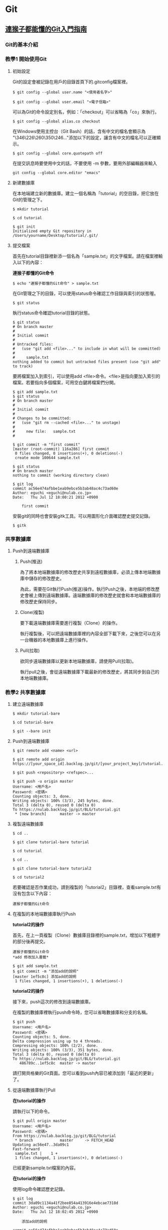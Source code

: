 * Git

** [[https://backlog.com/git-tutorial/tw/][連猴子都能懂的Git入門指南]]

*** Git的基本介紹

*** 教學1 開始使用Git

**** 初始設定

Git的設定會被記錄在用戶的目錄首頁下的.gitconfig檔案裡。

#+begin_src
 $ git config --global user.name "<使用者名字>"

 $ git config --global user.email "<電子信箱>"
 #+end_src

可以為Git的命令設定別名，例如：「checkout」可以省略為「co」來執行。

#+begin_src
 $ git config --global alias.co checkout
 #+end_src

在Windows使用主控台（Git Bash）的話，含有中文的檔名會顯示為 "\346\226\260\350\246..."添加以下的設定，讓含有中文的檔名可以正確顯示。

#+begin_src
 $ git config --global core.quotepath off
 #+end_src

在提交訊息時要使用中文的話，不要使用 -m 參數，要用外部編輯器來輸入

#+begin_src
git config --global core.editor "emacs"
#+end_src

**** 新建數據庫

在本地端建立新的數據庫。建立一個名稱為「tutorial」的空目錄，把它放在Git的管理之下。

#+begin_src
$ mkdir tutorial

$ cd tutorial

$ git init
Initialized empty Git repository in /Users/yourname/Desktop/tutorial/.git/
#+end_src

**** 提交檔案

首先在tutorial目錄裡新添一個名為「sample.txt」的文字檔案。請在檔案裡輸入以下的內容：

*連猴子都懂的Git命令*

#+begin_src
$ echo "連猴子都懂的Git命令" > sample.txt
#+end_src

在Git管理之下的目錄，可以使用status命令確認工作目錄與索引的狀態喔。

#+begin_src
$ git status
#+end_src

執行status命令確認tutorial目錄的狀態。

#+begin_src
$ git status
# On branch master
#
# Initial commit
#
# Untracked files:
#   (use "git add <file>..." to include in what will be committed)
#
#     sample.txt
nothing added to commit but untracked files present (use "git add" to track)
#+end_src

要將檔案加入到索引，可以使用add <file>命令。<file>是指向要加入索引的檔案。若要指向多個檔案，可用空白鍵將檔案們分開。

#+begin_src
$ git add sample.txt
$ git status
# On branch master
#
# Initial commit
#
# Changes to be committed:
#   (use "git rm --cached <file>..." to unstage)
#
#     new file:   sample.txt
#
#+end_src

#+begin_src
$ git commit -m "first commit"
[master (root-commit) 116a286] first commit
 0 files changed, 0 insertions(+), 0 deletions(-)
 create mode 100644 sample.txt

$ git status
# On branch master
nothing to commit (working directory clean)
#+end_src

#+begin_src
$ git log
commit ac56e474afbbe1eab9ebce5b3ab48ac4c73ad60e
Author: eguchi <eguchi@nulab.co.jp>
Date:   Thu Jul 12 18:00:21 2012 +0900

    first commit
#+end_src

安裝git的同時也會安裝gitk工具。可以用圖形化介面確認歷史提交記錄。

#+begin_src
$ gitk
#+end_src


*** 共享數據庫

**** Push到遠端數據庫

***** Push(推送)

為了將本地端數據庫的修改歷史共享到遠程數據庫，必須上​​傳本地端數據庫中儲存的修改歷史。

為此，需要在Git執行Push(推送)操作。執行Push之後，本地端的修改歷史會被上傳到遠端數據庫。遠端數據庫的修改歷史就會和本地端數據庫的修改歷史保持同步。


***** Clone(複製)

要下載遠端數據庫需要進行複製（Clone）的操作。

執行複製後，可以把遠端數據庫裡的內容全部下載下來，之後您可以在另一台機器的本地數據庫上進行操作。


***** Pull(拉取)

欲同步遠端數據庫以更新本地端數據庫，請使用Pull(拉取)。

執行pull之後，會從遠端數據庫下載最新的修改歷史，將其同步到自己的本地端數據庫。


*** 教學2 共享數據庫

**** 建立遠端數據庫

#+begin_src
$ mkdir tutorial-bare

$ cd tutorial-bare

$ git --bare init
#+end_src


**** Push到遠端數據庫

#+begin_src
$ git remote add <name> <url>
#+end_src

#+begin_src
$ git remote add origin https://[your_space_id].backlog.jp/git/[your_project_key]/tutorial.git
#+end_src

#+begin_src
$ git push <repository> <refspec>...
#+end_src

#+begin_src
$ git push -u origin master
Username: <用戶名>
Password: <密碼>
Counting objects: 3, done.
Writing objects: 100% (3/3), 245 bytes, done.
Total 3 (delta 0), reused 0 (delta 0)
To https://nulab.backlog.jp/git/BLG/tutorial.git
 * [new branch]      master -> master
#+end_src


**** 複製遠端數據庫

#+begin_src
$ cd ..

$ git clone tutorial-bare tutorial

$ cd tutorial
#+end_src

#+begin_src
$ cd ..

$ git clone tutorial-bare tutorial2

$ cd tutorial2
#+end_src


若要確認是否作業成功，請到複製的「tutorial2」目錄裡，查看sample.txt有沒有包含以下內容：

#+begin_src
連猴子都懂的Git命令
#+end_src


**** 在複製的本地端數據庫執行Push

*tutorial2的操作*

首先，在上一頁複製（Clone）數據庫目錄裡的sample.txt，增加以下粗體字的部分後再提交。

#+begin_src
連猴子都懂的Git命令
*add 修改加入書籤*
#+end_src

#+begin_src
$ git add sample.txt
$ git commit -m "添加add的說明"
[master 1ef5c8c] 添加add的說明
 1 files changed, 1 insertions(+), 1 deletions(-)
#+end_src

*tutorial2的操作*

接下來，push這次的修改到遠端數據庫。

在複製的數據庫裡執行push命令時，您可以省略數據庫和分支的名稱。

#+begin_src
$ git push
Username: <用戶名>
Password: <密碼>
Counting objects: 5, done.
Delta compression using up to 4 threads.
Compressing objects: 100% (2/2), done.
Writing objects: 100% (3/3), 351 bytes, done.
Total 3 (delta 0), reused 0 (delta 0)
To https://nulab.backlog.jp/git/BLG/tutorial.git
   486789c..1ef5c8c  master -> master
#+end_src

請打開貝格樂的Git頁面。您可以看到push內容已被添加到「最近的更新」了。


**** 從遠端數據庫執行Pull

*在tutorial的操作*

請執行以下的命令。

#+begin_src
$ git pull origin master
Username: <用戶名>
Password: <密碼>
From https://nulab.backlog.jp/git/BLG/tutorial
 * branch            master     -> FETCH_HEAD
Updating ac56e47..3da09c1
Fast-forward
 sample.txt |    1 +
 1 files changed, 1 insertions(+), 0 deletions(-)
#+end_src

已經更新sample.txt檔案的內容。

*在tutorial的操作*

使用log命令確認歷史記錄。

#+begin_src
$ git log
commit 3da09c1134a41f2bee854a413916e4ebcae7318d
Author: eguchi <eguchi@nulab.co.jp>
Date:   Thu Jul 12 18:02:45 2012 +0900

    添加add的說明

commit ac56e474afbbe1eab9ebce5b3ab48ac4c73ad60e
Author: eguchi <eguchi@nulab.co.jp>
Date:   Thu Jul 12 18:00:21 2012 +0900

    first commit
#+end_src

在「tutorial2」新添加的提交現在已被列表在這個數據庫的歷史記錄上。

*在tutorial的操作*

打開sample.txt檔案確認內容。

#+begin_src
連猴子都懂的Git命令
add 修改加入書籤
#+end_src

我們可以看到內容已添加至「add ：修改加入索引」中。

*** 合併修改記錄

**** 合併修改記錄

您上次的push到執行下一次的push的期間，如果有其他人push更新了遠端數據庫，而您沒有更新您的本地端數據庫，那麼您的push會被拒絕。

這個時候，需要進行合併操作導入其他人的修改歷史，不然push都會被拒絕喔。若沒有合併直接覆蓋歷史記錄的話，其他人push的修改內容（如圖提交C）會消失。


**** 解決衝突

上一頁已經講解過了，Git執行合併會自動合併修改的部分，但也有不能自動合併的時候。

如果遠端數據庫和本地端數據庫的同一個地方都發生了修改的情況下（例：檔案中同一行的地方）。
這時，因為Git不能自動判斷要導入那一個修改內容於是就會發生錯誤。

發生衝突的地方，Git會修改檔案的內容如下圖顯示。所以衝突的地方需要手動修改喔。

發生衝突的案例

如下圖所示，修改好所有衝突的地方之後，執行提交會提交衝突的合併訊息的提交內容。


*** 教學3 合併修改記錄

**** 製造衝突

*在tutorial的操作*

首先在打開tutorial目錄的sample.txt，修改成以下的內容再提交。

#+begin_src
連猴子都懂的Git命令
add 修改加入索引
*commit 記錄索引的狀態*
#+end_src

#+begin_src
$ git add sample.txt
$ git commit -m "添加commit的說明"
[master 95f15c9] 添加commit的說明
 1 files changed, 1 insertions(+), 0 deletions(-)
#+end_src

*在tutorial2的操作*

接著打開tutorial2目錄的sample.txt，修改成以下的內容再提交。

#+begin_src
連猴子都懂的Git命令
add 修改加入索引
*pull 取得遠端數據庫的內容*
#+end_src

#+begin_src
$ git add sample.txt
$ git commit -m "添加pull的說明"
[master 4c01823] 添加pull的說明
 1 files changed, 1 insertions(+), 0 deletions(-)
#+end_src

*在tutorial2的操作*

直接從tutorial2 push內容到遠端數據庫。

#+begin_src
$ git push
Username: <用戶名>
Password: <密碼>
Counting objects: 5, done.
Delta compression using up to 4 threads.
Compressing objects: 100% (2/2), done.
Writing objects: 100% (3/3), 391 bytes, done.
Total 3 (delta 0), reused 0 (delta 0)
To https://nulab.backlog.jp/git/BLG/tutorial.git
   3da09c1..4c01823  master -> master
#+end_src

現在，遠端數據庫的第三行即為「pull 取得遠端數據庫的內容」啦。

*在tutorial的操作*

接下來，從tutorial push提交到遠端數據庫。

#+begin_src
$ git push
Username: <用戶名>
Password: <密碼>
To https://nulab.backlog.jp/git/BLG/tutorial.git
 ! [rejected]        master -> master (non-fast-forward)
error: failed to push some refs to 'https://nulab.backlog.jp/git/BLG/tutorial.git'
To prevent you from losing history, non-fast-forward updates were rejected
Merge the remote changes (e.g. 'git pull') before pushing again.  See the
'Note about fast-forwards' section of 'git push --help' for details.
#+end_src

看到吧，發生錯誤了，push被拒絕(rejected)了。

**** 解決衝突

*在tutorial的操作*

執行以下的命令。

#+begin_src
$ git pull origin master
Username: <用戶名>
Password: <密碼>
remote: Counting objects: 5, done.
remote: Compressing objects: 100% (2/2), done.
remote: Total 3 (delta 0), reused 0 (delta 0)
Unpacking objects: 100% (3/3), done.
From https://nulab.backlog.jp/git/BLG/tutorial
 * branch            master     -> FETCH_HEAD
Auto-merging sample.txt
CONFLICT (content): Merge conflict in sample.txt
Automatic merge failed; fix conflicts and then commit the result.
#+end_src

接著，系統會出現合併時發生衝突的警告訊息。

*在tutorial的操作*

打開sample.txt檔案確認內容，Git將用標示行顯示內容發生衝突的地方，如下圖：

#+begin_src
連猴子都懂的Git命令
add 修改加入索引
*<<<<<<< HEAD*
*commit 記錄索引的狀態*
*=======*
*pull 取得遠端數據庫的內容*
*>>>>>>> 4c0182374230cd6eaa93b30049ef2386264fe12a*
#+end_src

*在tutorial的操作*

將衝突的地方進行修改，導入兩方的修改，刪除多餘的標示行。請參考下圖：

#+begin_src
連猴子都懂的Git命令
add 修改加入索引
*commit 記錄索引的狀態*
*pull 取得遠端數據庫的內容*
#+end_src

*在tutorial的操作*

當修改完內容，解決了檔案的衝突，則需要執行提交。

#+begin_src
$ git add sample.txt
$ git commit -m "合併"
[master d845b81] 合併
#+end_src

這樣就完成了從遠端數據庫導入最新的修改內容了。

*在tutorial的操作*

我們可以使用log命令來確認數據庫的修改歷史。若加入 --graph 參數可以圖表方式顯示分支歷史。加入--oneline 簡化輸出訊息，以簡潔方式呈現。

#+begin_src
$ git log --graph --oneline
*   d845b81 合併
| \
| * 4c01823 添加pull的說明
|
* | 95f15c9 添加commit的說明
|/
* 3da09c1 添加add的說明
* ac56e47 first commit
#+end_src

這表示兩個修改歷史已經成功合併且建立了新的合併提交。

我們現在可以放心地push變更到遠端數據庫，不用擔心會產生任何衝突。

** 為你自己學 Git

*** 使用者設定

#+BEGIN_SRC bash

$ git config --global user.name "Eddie Kao"

$ git config --global user.email "eddie@5xruby.tw"

$ git config --list
user.name=Eddie Kao
user.email=eddie@5xruby.tw
#+END_SRC

*** 設定檔的位置
檔案: ~/.gitconfig

*** 【狀況題】可以每個專案設定不同的作者嗎?

#+BEGIN_SRC bash

$ git config --local user.name Sherly

$ git config --local user.email sherly@5xruby.tw

#+END_SRC

*** 更換編輯器
#+BEGIN_SRC bash

$ git config --global core.editor emacs

#+END_SRC

*** Git 裡設定一些「縮寫」

#+BEGIN_SRC bash

$ git config --global alias.co checkout

$ git config --global alias.br branch

$ git config --global alias.st status

#+END_SRC

可以再加一些參數進去 ex: git log --oneline --graph
#+BEGIN_SRC bash

$ git config --global alias.l "log --oneline --graph"

$ git config --global alias.ls 'log --graph --pretty=format:"%h <%an> %ar %s"'

$ git log --oneline --graph

$ git log --graph --pretty=format:"%h <%an> %ar %s"

#+END_SRC

*** 新增、初始 Repository

#+BEGIN_SRC bash

$ mkdir git-practice# 建立 git-practice 目錄

$ cd git-practice# 切換至 git-practice 目錄

$ git init# 初始化這個目錄,讓 Git 對這個目錄開始進行版控
Initialized empty Git repository in /private/tmp/git-practice/.git/

#+END_SRC

#+BEGIN_SRC bash

$ git status
On branch master
Initial commit
nothing to commit (create/copy files and use "git add" to track)

#+END_SRC

#+BEGIN_SRC bash

$ echo "hello, git" > welcome.html

$ git status
On branch master

No commits yet

Untracked files:
  (use "git add <file>..." to include in what will be committed)
	welcome.html

nothing added to commit but untracked files present (use "git add" to track)

#+END_SRC

一次只加一個檔案

#+BEGIN_SRC bash

$ git add welcome.html

$ git status
On branch master

No commits yet

Changes to be committed:
  (use "git rm --cached <file>..." to unstage)
	new file:   welcome.html

#+END_SRC

可以使用萬用字元,可把所有附檔名是 html 的檔案全部都加到暫存區。

#+BEGIN_SRC bash

$ git add *.html

#+END_SRC

如果想要一口氣把全部的檔案加到暫存區,可直接使用 --all 參數:

#+BEGIN_SRC bash

$ git add --all

#+END_SRC

*** 【狀況題】如果在git add之後又修改了那個檔案的內容?

1. 你新增了一個檔案叫做 abc.txt 。
2. 然後,執行 git add abc.txt 把檔案加至暫存區。
3. 接著編輯 abc.txt 檔案。

#+BEGIN_SRC bash

$ git status
On branch master
Changes to be committed:
	(use "git reset HEAD <file>..." to unstage)

		new file:	abc.txt

Changes not staged for commit:
	(use "git add <file>..." to update what will be committed)
	(use "git checkout -- <file>..." to discard changes in working directory)

		modified:	abc.txt

#+END_SRC

*** 【冷知識】"--all" 跟 "." 參數有什麼不一樣?
1. Git 版本
在 git 1.x版的時候

| 使用參數 | 新增檔案 | 修改檔案 | 刪除檔案 |
| --all    | O        | O        | O        |
| .        | O        | O        | X        |

在 git 2.x版的時候

| 使用參數 | 新增檔案 | 修改檔案 | 刪除檔案 |
| --all    | O        | O        | O        |
| .        | O        | O        | O        |

2. 執行指令時候的目錄位置
git add . 這個指令會把目前當下這個目錄,以及它的子目錄、子子目錄、子子子目
錄...裡的異動全部加到暫存區,但在這個目錄的以外的就不歸它管了。

git add --all 指令
就沒這個問題,這個指令不管在專案的哪一層目錄執行,效果都是一樣的,在這個專案裡所有
的異動都會被加至暫存區。

答案會跟所使用的 Git 版本不同以及執行指令時的目錄而有所差異。

*** 把暫存區的內容提交到倉庫裡存檔

#+BEGIN_SRC bash

$ git commit -m "init commit"
[master (root-commit) dfccf0c] init commit
 1 file changed, 1 insertion(+)
 create mode 100644 welcome.html

#+END_SRC

*** 【冷知識】一定要有東⻄才能 Commit 嗎?

只要加上 --allow-empty 參數,沒東⻄也是可以 Commit 的:

#+BEGIN_SRC bash

$ git commit --allow-empty -m "空的"
[master 76a5b84] 空的

$ git commit --allow-empty -m "空的"
[master f4f568c] 空的

$ git commit --allow-empty -m "空的"
[master 7653117] 空的

#+END_SRC

*** 工作區、暫存區與儲存庫

1. git add 指令把檔案從工作目錄移至暫存區(或索引)。
2. git commit 指令把暫存區的內容移至儲存庫。

**** 一定要二段式嗎?

#+BEGIN_SRC bash

$ git commit -a -m "update content"

#+END_SRC

*** 檢視紀錄

#+BEGIN_SRC bash

$ git log
commit 82603ed32d877a1cc1c022ed48d2c69b2bc892cd (HEAD -> master)
Author: Ray Kuo <ray20140811@gmail.com>
Date:   Sat Sep 17 01:38:26 2022 +0800

    create index page

commit 36f407ffdf5d63a3b5cdd36d92c3e665033b1aa4
Author: Ray Kuo <ray20140811@gmail.com>
Date:   Fri Sep 16 16:58:21 2022 +0800

    init commit

#+END_SRC

*** git log參數
#+BEGIN_SRC bash

$ git log --oneline --graph
\* 82603ed (HEAD -> master) create index page
\* 36f407f init commit

#+END_SRC

*** 【狀況題】我想要找某個人或某些人的 Commit...

**** 找一位叫做 Sherly 的作者的 Commit

#+BEGIN_SRC bash

$ git log --oneline --author="Sherly"
930feb3 add pig
51d54ff add lion and tiger

#+END_SRC

**** 可以用|來查詢兩個人的紀錄

#+BEGIN_SRC bash

$ git log --oneline --author="Sherly\|Eddie"

#+END_SRC

*** 【狀況題】我想要找 Commit 訊息裡面有在罵髒話的

#+BEGIN_SRC bash

$ git log --oneline --grep="WTF"

#+END_SRC

#+BEGIN_SRC bash
#+END_SRC


** 你知道的 Git 和我知道的是同一件事嗎？
   https://www.youtube.com/watch?v=j72-2ktvZV4


** 你知道 Git 是怎麼一回事嗎
   https://www.youtube.com/watch?v=LgTf7m5B0xA
   - git add . 和 git add --all 這兩個指令有什麽不一樣？

   在 git 1.x版的時候
   | 使用參數 | 新增檔案 | 修改檔案 | 刪除檔案 |
   | -------  | -------  | -------  | ------   |
   | --all    | O        | O        | O        |
   | .        | O        | O        | X        |

   在 git 2.x版的時候
   | 使用參數 | 新增檔案 | 修改檔案 | 刪除檔案 |
   | -------- | -------- | -------- | -------- |
   | --all    | O        | O        | O        |
   | .        | O        | O        | O        |

   git add --all指令不管在專案的哪一層目錄執行都有效果


#+BEGIN_SRC bash
#+END_SRC

#+BEGIN_SRC bash
#+END_SRC



* Memo

#+begin_src
#+end_src
